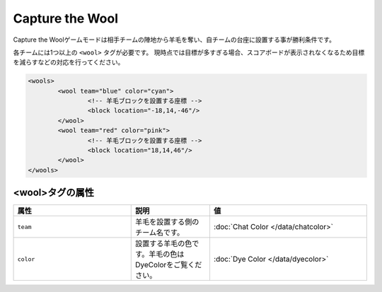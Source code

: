 Capture the Wool
================

Capture the Woolゲームモードは相手チームの陣地から羊毛を奪い、自チームの台座に設置する事が勝利条件です。

各チームには1つ以上の ``<wool>`` タグが必要です。 現時点では目標が多すぎる場合、スコアボードが表示されなくなるため目標を減らすなどの対応を行ってください。

.. code-block:: xml

	<wools>
		<wool team="blue" color="cyan">
			<!-- 羊毛ブロックを設置する座標 -->
			<block location="-18,14,-46"/>
		</wool>
		<wool team="red" color="pink">
			<!-- 羊毛ブロックを設置する座標 -->
			<block location="18,14,46"/>
		</wool>
	</wools>

<wool>タグの属性
--------------

.. csv-table:: 
    :header: "属性", "説明", "値"
    :widths: 15, 10, 20

    "``team``", 羊毛を設置する側のチーム名です。, :doc:`Chat Color </data/chatcolor>`
    "``color``", 設置する羊毛の色です。羊毛の色はDyeColorをご覧ください。, :doc:`Dye Color </data/dyecolor>`